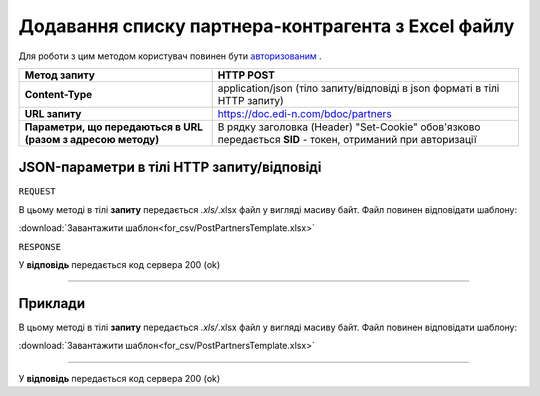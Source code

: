 #############################################################
**Додавання списку партнера-контрагента з Excel файлу**
#############################################################

Для роботи з цим методом користувач повинен бути `авторизованим <https://wiki.edi-n.com/uk/latest/API_DOCflow/Methods/Authorization.html>`__ .

+--------------------------------------------------------------+------------------------------------------------------------------------------------------------------------+
|                       **Метод запиту**                       |                                               **HTTP POST**                                                |
+==============================================================+============================================================================================================+
| **Content-Type**                                             | application/json (тіло запиту/відповіді в json форматі в тілі HTTP запиту)                                 |
+--------------------------------------------------------------+------------------------------------------------------------------------------------------------------------+
| **URL запиту**                                               | https://doc.edi-n.com/bdoc/partners                                                                        |
+--------------------------------------------------------------+------------------------------------------------------------------------------------------------------------+
| **Параметри, що передаються в URL (разом з адресою методу)** | В рядку заголовка (Header) "Set-Cookie" обов'язково передається **SID** - токен, отриманий при авторизації |
+--------------------------------------------------------------+------------------------------------------------------------------------------------------------------------+

**JSON-параметри в тілі HTTP запиту/відповіді**
*******************************************************************

``REQUEST``

В цьому методі в тілі **запиту** передається *.xls/*.xlsx файл у вигляді масиву байт. Файл повинен відповідати шаблону:

:download:`Завантажити шаблон<for_csv/PostPartnersTemplate.xlsx>`

``RESPONSE``

У **відповідь** передається код сервера 200 (ok)

--------------

**Приклади**
*****************

В цьому методі в тілі **запиту** передається *.xls/*.xlsx файл у вигляді масиву байт. Файл повинен відповідати шаблону:

:download:`Завантажити шаблон<for_csv/PostPartnersTemplate.xlsx>`

--------------

У **відповідь** передається код сервера 200 (ok)

